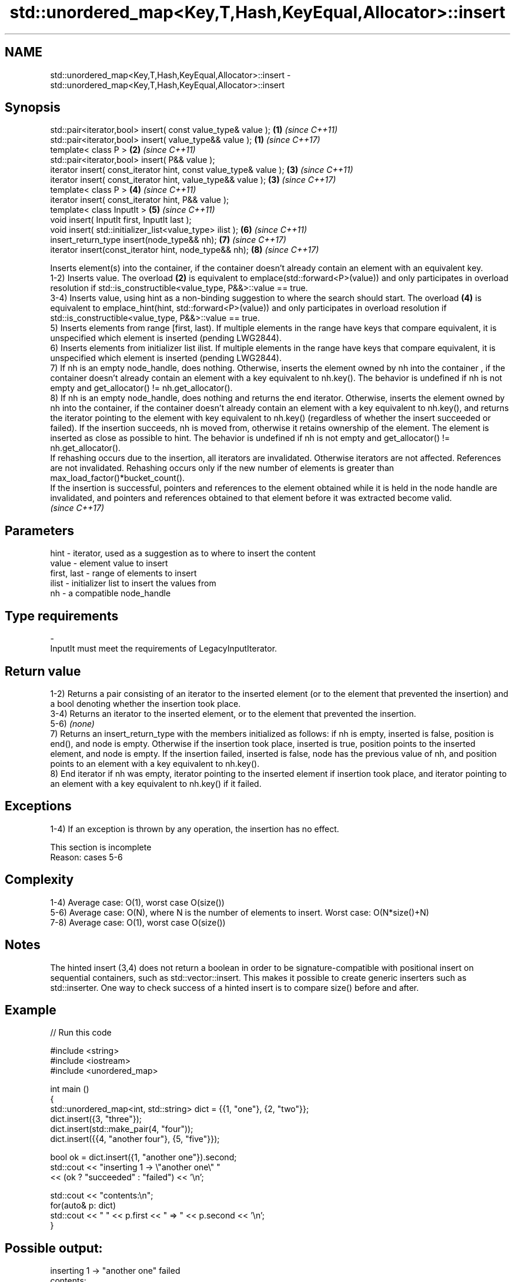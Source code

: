 .TH std::unordered_map<Key,T,Hash,KeyEqual,Allocator>::insert 3 "2020.03.24" "http://cppreference.com" "C++ Standard Libary"
.SH NAME
std::unordered_map<Key,T,Hash,KeyEqual,Allocator>::insert \- std::unordered_map<Key,T,Hash,KeyEqual,Allocator>::insert

.SH Synopsis

  std::pair<iterator,bool> insert( const value_type& value );      \fB(1)\fP \fI(since C++11)\fP
  std::pair<iterator,bool> insert( value_type&& value );           \fB(1)\fP \fI(since C++17)\fP
  template< class P >                                              \fB(2)\fP \fI(since C++11)\fP
  std::pair<iterator,bool> insert( P&& value );
  iterator insert( const_iterator hint, const value_type& value ); \fB(3)\fP \fI(since C++11)\fP
  iterator insert( const_iterator hint, value_type&& value );      \fB(3)\fP \fI(since C++17)\fP
  template< class P >                                              \fB(4)\fP \fI(since C++11)\fP
  iterator insert( const_iterator hint, P&& value );
  template< class InputIt >                                        \fB(5)\fP \fI(since C++11)\fP
  void insert( InputIt first, InputIt last );
  void insert( std::initializer_list<value_type> ilist );          \fB(6)\fP \fI(since C++11)\fP
  insert_return_type insert(node_type&& nh);                       \fB(7)\fP \fI(since C++17)\fP
  iterator insert(const_iterator hint, node_type&& nh);            \fB(8)\fP \fI(since C++17)\fP

  Inserts element(s) into the container, if the container doesn't already contain an element with an equivalent key.
  1-2) Inserts value. The overload \fB(2)\fP is equivalent to emplace(std::forward<P>(value)) and only participates in overload resolution if std::is_constructible<value_type, P&&>::value == true.
  3-4) Inserts value, using hint as a non-binding suggestion to where the search should start. The overload \fB(4)\fP is equivalent to emplace_hint(hint, std::forward<P>(value)) and only participates in overload resolution if std::is_constructible<value_type, P&&>::value == true.
  5) Inserts elements from range [first, last). If multiple elements in the range have keys that compare equivalent, it is unspecified which element is inserted (pending LWG2844).
  6) Inserts elements from initializer list ilist. If multiple elements in the range have keys that compare equivalent, it is unspecified which element is inserted (pending LWG2844).
  7) If nh is an empty node_handle, does nothing. Otherwise, inserts the element owned by nh into the container , if the container doesn't already contain an element with a key equivalent to nh.key(). The behavior is undefined if nh is not empty and get_allocator() != nh.get_allocator().
  8) If nh is an empty node_handle, does nothing and returns the end iterator. Otherwise, inserts the element owned by nh into the container, if the container doesn't already contain an element with a key equivalent to nh.key(), and returns the iterator pointing to the element with key equivalent to nh.key() (regardless of whether the insert succeeded or failed). If the insertion succeeds, nh is moved from, otherwise it retains ownership of the element. The element is inserted as close as possible to hint. The behavior is undefined if nh is not empty and get_allocator() != nh.get_allocator().
  If rehashing occurs due to the insertion, all iterators are invalidated. Otherwise iterators are not affected. References are not invalidated. Rehashing occurs only if the new number of elements is greater than max_load_factor()*bucket_count().
  If the insertion is successful, pointers and references to the element obtained while it is held in the node handle are invalidated, and pointers and references obtained to that element before it was extracted become valid.
  \fI(since C++17)\fP

.SH Parameters


  hint        - iterator, used as a suggestion as to where to insert the content
  value       - element value to insert
  first, last - range of elements to insert
  ilist       - initializer list to insert the values from
  nh          - a compatible node_handle
.SH Type requirements
  -
  InputIt must meet the requirements of LegacyInputIterator.


.SH Return value

  1-2) Returns a pair consisting of an iterator to the inserted element (or to the element that prevented the insertion) and a bool denoting whether the insertion took place.
  3-4) Returns an iterator to the inserted element, or to the element that prevented the insertion.
  5-6) \fI(none)\fP
  7) Returns an insert_return_type with the members initialized as follows: if nh is empty, inserted is false, position is end(), and node is empty. Otherwise if the insertion took place, inserted is true, position points to the inserted element, and node is empty. If the insertion failed, inserted is false, node has the previous value of nh, and position points to an element with a key equivalent to nh.key().
  8) End iterator if nh was empty, iterator pointing to the inserted element if insertion took place, and iterator pointing to an element with a key equivalent to nh.key() if it failed.

.SH Exceptions

  1-4) If an exception is thrown by any operation, the insertion has no effect.

   This section is incomplete
   Reason: cases 5-6


.SH Complexity

  1-4) Average case: O(1), worst case O(size())
  5-6) Average case: O(N), where N is the number of elements to insert. Worst case: O(N*size()+N)
  7-8) Average case: O(1), worst case O(size())

.SH Notes

  The hinted insert (3,4) does not return a boolean in order to be signature-compatible with positional insert on sequential containers, such as std::vector::insert. This makes it possible to create generic inserters such as std::inserter. One way to check success of a hinted insert is to compare size() before and after.

.SH Example

  
// Run this code

    #include <string>
    #include <iostream>
    #include <unordered_map>

    int main ()
    {
        std::unordered_map<int, std::string> dict = {{1, "one"}, {2, "two"}};
        dict.insert({3, "three"});
        dict.insert(std::make_pair(4, "four"));
        dict.insert({{4, "another four"}, {5, "five"}});

        bool ok = dict.insert({1, "another one"}).second;
        std::cout << "inserting 1 -> \\"another one\\" "
                  << (ok ? "succeeded" : "failed") << '\\n';

        std::cout << "contents:\\n";
        for(auto& p: dict)
            std::cout << " " << p.first << " => " << p.second << '\\n';
    }

.SH Possible output:

    inserting 1 -> "another one" failed
    contents:
     5 => five
     1 => one
     2 => two
     3 => three
     4 => four


.SH See also


                   constructs element in-place
  emplace          \fI(public member function)\fP
                   constructs elements in-place using a hint
  emplace_hint     \fI(public member function)\fP

  insert_or_assign inserts an element or assigns to the current element if the key already exists
                   \fI(public member function)\fP
  \fI(C++17)\fP





